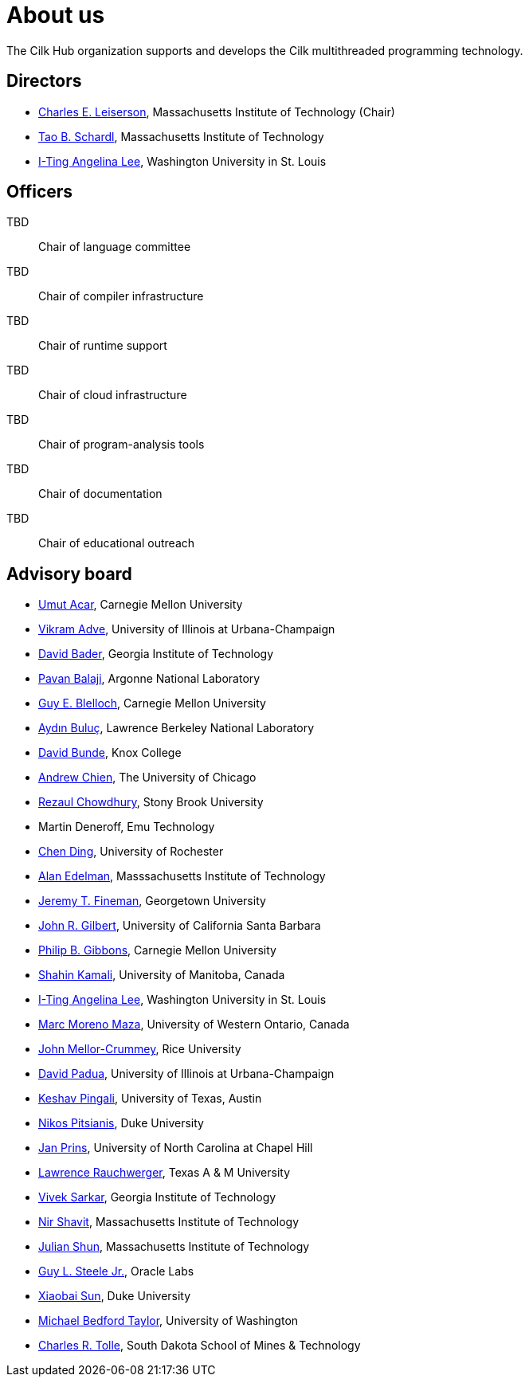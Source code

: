 // -*- mode: adoc -*-
= About us
:page-permalink: /about/
:dotlessi: &#x131;
:ccedilla: &#231;

The Cilk Hub organization supports and develops the Cilk multithreaded
programming technology.

== Directors

- link:https://people.csail.mit.edu/cel/[Charles E. Leiserson],
  Massachusetts Institute of Technology (Chair)
- link:http://neboat.mit.edu/[Tao B. Schardl], Massachusetts Institute
  of Technology
- link:http://www.cse.wustl.edu/~angelee/[I-Ting Angelina Lee],
  Washington University in St. Louis


== Officers

TBD:: Chair of language committee

TBD:: Chair of compiler infrastructure

TBD:: Chair of runtime support

TBD:: Chair of cloud infrastructure

TBD:: Chair of program-analysis tools

TBD:: Chair of documentation

TBD:: Chair of educational outreach

== Advisory board

- link:http://www.umut-acar.org/[Umut Acar], Carnegie Mellon
  University
- link:http://vikram.cs.illinois.edu/[Vikram Adve], University of
  Illinois at Urbana-Champaign
- link:https://www.cc.gatech.edu/~bader/[David Bader], Georgia
  Institute of Technology 
- link:http://www.mcs.anl.gov/~balaji/[Pavan Balaji], Argonne National
  Laboratory
- link:https://www.cs.cmu.edu/~guyb/[Guy E. Blelloch], Carnegie Mellon
  University
- link:http://crd.lbl.gov/departments/computer-science/PAR/staff/ayd-n-buluc/[Ayd{dotlessi}n
  Bulu{ccedilla}], Lawrence Berkeley National Laboratory
- link:http://faculty.knox.edu/dbunde/[David Bunde], Knox College
- link:http://people.cs.uchicago.edu/~aachien/[Andrew Chien], The
  University of Chicago
- link:http://www3.cs.stonybrook.edu/~rezaul/[Rezaul Chowdhury],
  Stony Brook University
- Martin Deneroff, Emu Technology
- link:http://www.cs.rochester.edu/~cding/[Chen Ding], University of
  Rochester
- link:http://math.mit.edu/~edelman/[Alan Edelman], Masssachusetts
  Institute of Technology
- link:http://people.cs.georgetown.edu/~jfineman/[Jeremy T. Fineman],
  Georgetown University
- link:http://www.cs.ucsb.edu/~gilbert/[John R. Gilbert], University
  of California Santa Barbara
- link:https://www.cs.cmu.edu/~gibbons/[Philip B. Gibbons], Carnegie
  Mellon University
- link:http://www.cs.umanitoba.ca/~kamalis/[Shahin Kamali], University
  of Manitoba, Canada
- link:http://www.cse.wustl.edu/~angelee/[I-Ting Angelina Lee],
  Washington University in St. Louis 
- link:http://www.csd.uwo.ca/~moreno/[Marc Moreno Maza], University of
  Western Ontario, Canada
- link:https://www.cs.rice.edu/~johnmc/[John Mellor-Crummey], Rice
  University
- link:http://polaris.cs.uiuc.edu/~padua/[David Padua], University of
  Illinois at Urbana-Champaign
- link:https://www.cs.utexas.edu/~pingali/[Keshav Pingali], University
  of Texas, Austin
- link:https://users.cs.duke.edu/~nikos/[Nikos Pitsianis], Duke
  University
- link:http://www.cs.unc.edu/~prins/[Jan Prins], University of North
  Carolina at Chapel Hill
- link:https://parasol.tamu.edu/~rwerger/[Lawrence Rauchwerger], Texas
  A & M University
- link:http://gtcomputing2017.cc.gatech.edu/content/vivek-sarkar[Vivek
  Sarkar], Georgia Institute of Technology
- link:https://www.csail.mit.edu/person/nir-shavit[Nir Shavit],
  Massachusetts Institute of Technology
- link:https://people.csail.mit.edu/jshun/[Julian Shun], Massachusetts
  Institute of Technology
- link:https://labs.oracle.com/pls/apex/f?p=labs:bio:0:120[Guy L. Steele
  Jr.], Oracle Labs
- link:http://www.cs.duke.edu/people/faculty/?csid=37[Xiaobai Sun],
  Duke University
- link:http://cseweb.ucsd.edu/~mbtaylor/[Michael Bedford Taylor],
  University of Washington
- link:http://freya.sdsmt.edu/faculty/tolle/[Charles R. Tolle], South
  Dakota School of Mines & Technology

